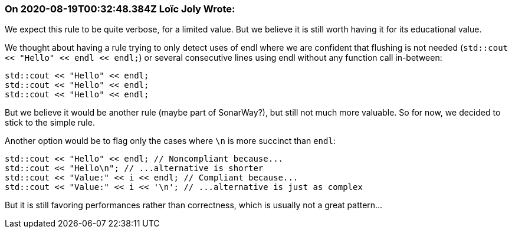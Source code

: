 === On 2020-08-19T00:32:48.384Z Loïc Joly Wrote:
We expect this rule to be quite verbose, for a limited value. But we believe it is still worth having it for its educational value.

We thought about having a rule trying to only detect uses of endl where we are confident that flushing is not needed (``++std::cout << "Hello" << endl << endl;++``) or several consecutive lines using endl without any function call in-between:

----
std::cout << "Hello" << endl;
std::cout << "Hello" << endl;
std::cout << "Hello" << endl;
----
But we believe it would be another rule (maybe part of SonarWay?), but still not much more valuable. So for now, we decided to stick to the simple rule.


Another option would be to flag only the cases where ``++\n++`` is more succinct than ``++endl++``:


----
std::cout << "Hello" << endl; // Noncompliant because...
std::cout << "Hello\n"; // ...alternative is shorter
std::cout << "Value:" << i << endl; // Compliant because...
std::cout << "Value:" << i << '\n'; // ...alternative is just as complex
----
But it is still favoring performances rather than correctness, which is usually not a great pattern...

